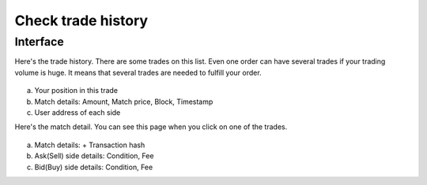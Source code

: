 Check trade history
===================

Interface
---------

Here's the trade history. There are some trades on this list. Even one order can have several trades if your trading volume is huge. It means that several trades are needed to fulfill your order.


.. figure:: static/trade_history_part.png
    :align: center
    :figwidth: 100%

a. Your position in this trade
b. Match details: Amount, Match price, Block, Timestamp
c. User address of each side

Here's the match detail. You can see this page when you click on one of the trades.


.. figure:: static/match_detail.png
    :align: center
    :figwidth: 100%

a. Match details: + Transaction hash
b. Ask(Sell) side details: Condition, Fee
c. Bid(Buy) side details: Condition, Fee


